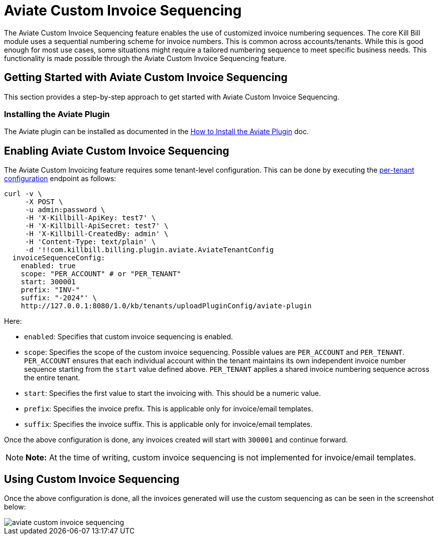 = Aviate Custom Invoice Sequencing

The Aviate Custom Invoice Sequencing feature enables the use of customized invoice numbering sequences. The core Kill Bill module uses a sequential numbering scheme for invoice numbers. This is common across accounts/tenants. While this is good enough for most use cases, some situations might require a tailored numbering sequence to meet specific business needs. This functionality is made possible through the Aviate Custom Invoice Sequencing feature.

== Getting Started with Aviate Custom Invoice Sequencing

This section provides a step-by-step approach to get started with Aviate Custom Invoice Sequencing.

=== Installing the Aviate Plugin

The Aviate plugin can be installed as documented in the https://docs.killbill.io/latest/how-to-install-the-aviate-plugin.html[How to Install the Aviate Plugin] doc.

== Enabling Aviate Custom Invoice Sequencing

//TODO - At the time of writing this feature also requires com.killbill.billing.plugin.aviate.enableQuoteApis=true to be set. See https://github.com/killbill/killbill-aviate-plugin/issues/290

The Aviate Custom Invoicing feature requires some tenant-level configuration.  This can be done by executing the https://killbill.github.io/slate/tenant.html#add-a-per-tenant-configuration-for-a-plugin[per-tenant configuration] endpoint as follows:

[source, bash]
----
curl -v \
     -X POST \
     -u admin:password \
     -H 'X-Killbill-ApiKey: test7' \
     -H 'X-Killbill-ApiSecret: test7' \
     -H 'X-Killbill-CreatedBy: admin' \
     -H 'Content-Type: text/plain' \
     -d '!!com.killbill.billing.plugin.aviate.AviateTenantConfig
  invoiceSequenceConfig:
    enabled: true
    scope: "PER_ACCOUNT" # or "PER_TENANT"
    start: 300001
    prefix: "INV-"
    suffix: "-2024"' \
    http://127.0.0.1:8080/1.0/kb/tenants/uploadPluginConfig/aviate-plugin
----

Here:

* `enabled`: Specifies that custom invoice sequencing is enabled.
* `scope`: Specifies the scope of the custom invoice sequencing. Possible values are `PER_ACCOUNT` and `PER_TENANT`. `PER_ACCOUNT` ensures that each individual account within the tenant maintains its own independent invoice number sequence starting from the `start` value defined above. `PER_TENANT` applies a shared invoice numbering sequence across the entire tenant.
* `start`: Specifies the first value to start the invoicing with. This should be a numeric value.
* `prefix`: Specifies the invoice prefix. This is applicable only for invoice/email templates.
* `suffix`: Specifies the invoice suffix. This is applicable only for invoice/email templates.

Once the above configuration is done, any invoices created will start with `300001` and continue forward.

[NOTE]
*Note:* At the time of writing, custom invoice sequencing is not implemented for invoice/email templates.

== Using Custom Invoice Sequencing

Once the above configuration is done, all the invoices generated will use the custom sequencing as can be seen in the screenshot below:

image::https://github.com/killbill/killbill-docs/raw/v3/userguide/assets/img/aviate/aviate-custom-invoice-sequencing.png[align=center]

